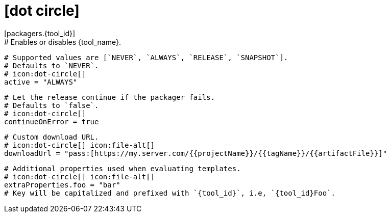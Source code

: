 # icon:dot-circle[]
[packagers.{tool_id}]
  # Enables or disables {tool_name}.
  # Supported values are [`NEVER`, `ALWAYS`, `RELEASE`, `SNAPSHOT`].
  # Defaults to `NEVER`.
  # icon:dot-circle[]
  active = "ALWAYS"

  # Let the release continue if the packager fails.
  # Defaults to `false`.
  # icon:dot-circle[]
  continueOnError = true

  # Custom download URL.
  # icon:dot-circle[] icon:file-alt[]
  downloadUrl = "pass:[https://my.server.com/{{projectName}}/{{tagName}}/{{artifactFile}}]"

  # Additional properties used when evaluating templates.
  # icon:dot-circle[] icon:file-alt[]
  extraProperties.foo = "bar"
  # Key will be capitalized and prefixed with `{tool_id}`, i.e, `{tool_id}Foo`.